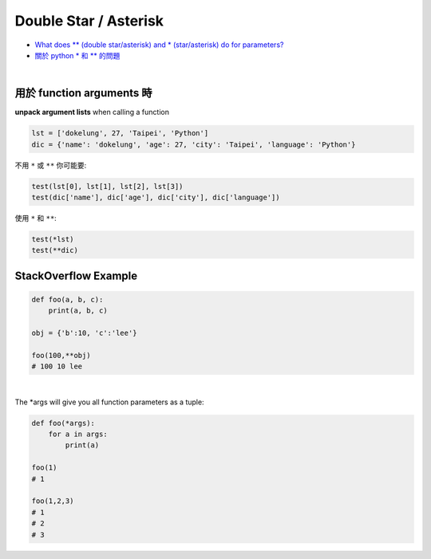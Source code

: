 Double Star / Asterisk
=========================


- `What does ** (double star/asterisk) and * (star/asterisk) do for parameters? <https://stackoverflow.com/questions/36901/what-does-double-star-asterisk-and-star-asterisk-do-for-parameters>`_


- `關於 python * 和 ** 的問題 <https://github.com/dokelung/Python-QA/blob/master/questions/star/%E9%97%9C%E6%96%BCpython*%E5%92%8C**%E7%9A%84%E5%95%8F%E9%A1%8C.md>`_


|

用於 function arguments 時
------------------------------

**unpack argument lists** when calling a function


.. code::

  lst = ['dokelung', 27, 'Taipei', 'Python']
  dic = {'name': 'dokelung', 'age': 27, 'city': 'Taipei', 'language': 'Python'}


不用 ``*`` 或 ``**`` 你可能要:

.. code::

  test(lst[0], lst[1], lst[2], lst[3])
  test(dic['name'], dic['age'], dic['city'], dic['language'])


使用 ``*`` 和 ``**``:

.. code::

  test(*lst)
  test(**dic)





StackOverflow Example
-------------------------


.. code::

  def foo(a, b, c):
      print(a, b, c)

  obj = {'b':10, 'c':'lee'}

  foo(100,**obj)
  # 100 10 lee


|

The *args will give you all function parameters as a tuple:

.. code::

  def foo(*args):
      for a in args:
          print(a)        

  foo(1)
  # 1

  foo(1,2,3)
  # 1
  # 2
  # 3

